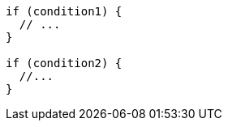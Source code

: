 [source,csharp,diff-id=1,diff-type=compliant]
----
if (condition1) {
  // ...
}

if (condition2) {
  //...
}
----